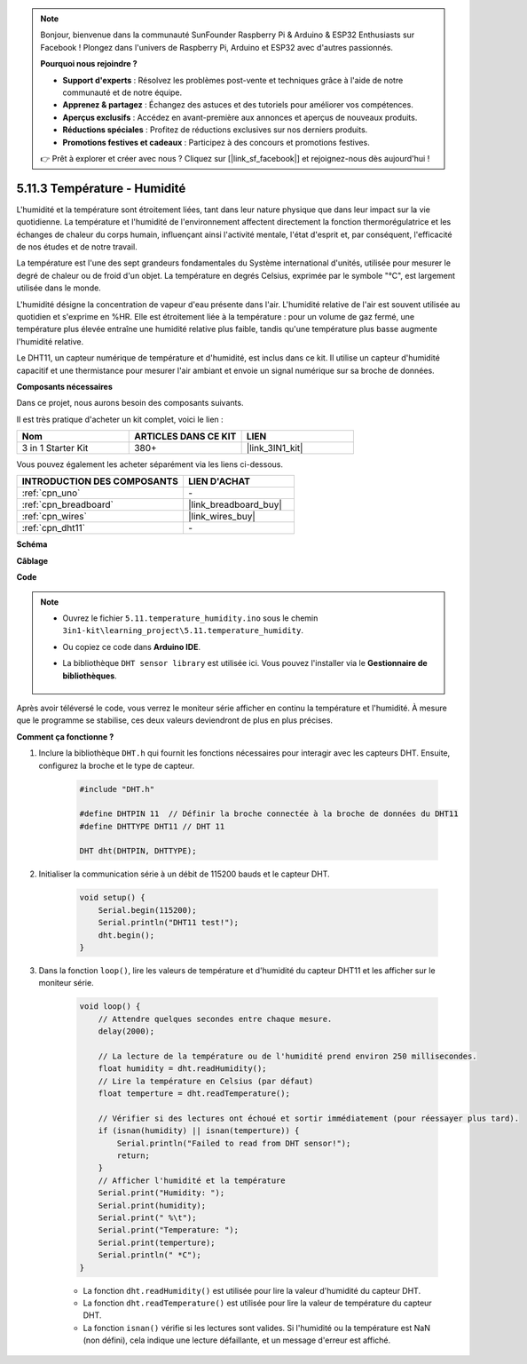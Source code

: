 .. note:: 

    Bonjour, bienvenue dans la communauté SunFounder Raspberry Pi & Arduino & ESP32 Enthusiasts sur Facebook ! Plongez dans l'univers de Raspberry Pi, Arduino et ESP32 avec d'autres passionnés.

    **Pourquoi nous rejoindre ?**

    - **Support d'experts** : Résolvez les problèmes post-vente et techniques grâce à l'aide de notre communauté et de notre équipe.
    - **Apprenez & partagez** : Échangez des astuces et des tutoriels pour améliorer vos compétences.
    - **Aperçus exclusifs** : Accédez en avant-première aux annonces et aperçus de nouveaux produits.
    - **Réductions spéciales** : Profitez de réductions exclusives sur nos derniers produits.
    - **Promotions festives et cadeaux** : Participez à des concours et promotions festives.

    👉 Prêt à explorer et créer avec nous ? Cliquez sur [|link_sf_facebook|] et rejoignez-nous dès aujourd'hui !

.. _ar_dht11:

5.11.3 Température - Humidité
=======================================

L'humidité et la température sont étroitement liées, tant dans leur nature physique que 
dans leur impact sur la vie quotidienne. La température et l'humidité de l'environnement 
affectent directement la fonction thermorégulatrice et les échanges de chaleur du corps 
humain, influençant ainsi l'activité mentale, l'état d'esprit et, par conséquent, 
l'efficacité de nos études et de notre travail.

La température est l'une des sept grandeurs fondamentales du Système international d'unités, 
utilisée pour mesurer le degré de chaleur ou de froid d'un objet. La température en degrés 
Celsius, exprimée par le symbole "℃", est largement utilisée dans le monde.

L'humidité désigne la concentration de vapeur d'eau présente dans l'air. L'humidité relative 
de l'air est souvent utilisée au quotidien et s'exprime en %HR. Elle est étroitement liée à la température : pour un volume de gaz fermé, une température plus élevée entraîne une humidité relative plus faible, tandis qu'une température plus basse augmente l'humidité relative.

.. image:: img/Dht11.png

Le DHT11, un capteur numérique de température et d'humidité, est inclus dans ce kit. Il utilise un capteur d'humidité capacitif et une thermistance pour mesurer l'air ambiant et envoie un signal numérique sur sa broche de données.

**Composants nécessaires**

Dans ce projet, nous aurons besoin des composants suivants. 

Il est très pratique d'acheter un kit complet, voici le lien : 

.. list-table::
    :widths: 20 20 20
    :header-rows: 1

    *   - Nom
        - ARTICLES DANS CE KIT
        - LIEN
    *   - 3 in 1 Starter Kit
        - 380+
        - |link_3IN1_kit|

Vous pouvez également les acheter séparément via les liens ci-dessous.

.. list-table::
    :widths: 30 20
    :header-rows: 1

    *   - INTRODUCTION DES COMPOSANTS
        - LIEN D'ACHAT

    *   - :ref:`cpn_uno`
        - \-
    *   - :ref:`cpn_breadboard`
        - |link_breadboard_buy|
    *   - :ref:`cpn_wires`
        - |link_wires_buy|
    *   - :ref:`cpn_dht11`
        - \-

**Schéma**

.. image:: img/circuit_7.3_dht11.png

**Câblage**

.. image:: img/5.11_dht11_bb.png

**Code**

.. note::

    * Ouvrez le fichier ``5.11.temperature_humidity.ino`` sous le chemin ``3in1-kit\learning_project\5.11.temperature_humidity``.
    * Ou copiez ce code dans **Arduino IDE**.
    * La bibliothèque ``DHT sensor library`` est utilisée ici. Vous pouvez l'installer via le **Gestionnaire de bibliothèques**.

        .. image:: ../img/lib_dht11.png

.. raw:: html

    <iframe src=https://create.arduino.cc/editor/sunfounder01/c5b4c902-f39d-45a6-9a17-1308056041a8/preview?embed style="height:510px;width:100%;margin:10px 0" frameborder=0></iframe>

Après avoir téléversé le code, vous verrez le moniteur série afficher en continu la température et l'humidité. À mesure que le programme se stabilise, ces deux valeurs deviendront de plus en plus précises.

**Comment ça fonctionne ?**

#. Inclure la bibliothèque ``DHT.h`` qui fournit les fonctions nécessaires pour interagir avec les capteurs DHT. Ensuite, configurez la broche et le type de capteur.

    .. code-block:: arduino

        #include "DHT.h"

        #define DHTPIN 11  // Définir la broche connectée à la broche de données du DHT11
        #define DHTTYPE DHT11 // DHT 11 

        DHT dht(DHTPIN, DHTTYPE);

#. Initialiser la communication série à un débit de 115200 bauds et le capteur DHT.

    .. code-block:: arduino

        void setup() {
            Serial.begin(115200);
            Serial.println("DHT11 test!");
            dht.begin();
        }

#. Dans la fonction ``loop()``, lire les valeurs de température et d'humidité du capteur DHT11 et les afficher sur le moniteur série.

    .. code-block:: arduino

        void loop() {
            // Attendre quelques secondes entre chaque mesure.
            delay(2000);

            // La lecture de la température ou de l'humidité prend environ 250 millisecondes.
            float humidity = dht.readHumidity();
            // Lire la température en Celsius (par défaut)
            float temperture = dht.readTemperature();

            // Vérifier si des lectures ont échoué et sortir immédiatement (pour réessayer plus tard).
            if (isnan(humidity) || isnan(temperture)) {
                Serial.println("Failed to read from DHT sensor!");
                return;
            }
            // Afficher l'humidité et la température
            Serial.print("Humidity: "); 
            Serial.print(humidity);
            Serial.print(" %\t");
            Serial.print("Temperature: "); 
            Serial.print(temperture);
            Serial.println(" *C");
        }

    * La fonction ``dht.readHumidity()`` est utilisée pour lire la valeur d'humidité du capteur DHT.
    * La fonction ``dht.readTemperature()`` est utilisée pour lire la valeur de température du capteur DHT.
    * La fonction ``isnan()`` vérifie si les lectures sont valides. Si l'humidité ou la température est NaN (non défini), cela indique une lecture défaillante, et un message d'erreur est affiché.
